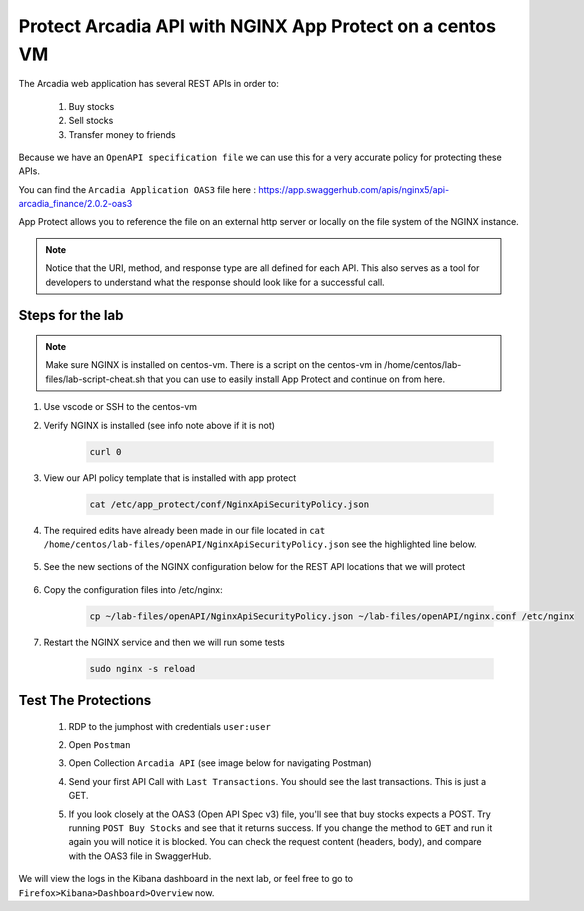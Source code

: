 Protect Arcadia API with NGINX App Protect on a centos VM
#########################################################


The Arcadia web application has several REST APIs in order to:

    #. Buy stocks
    #. Sell stocks
    #. Transfer money to friends

Because we have an ``OpenAPI specification file`` we can use this for a very accurate policy for protecting these APIs.

You can find the ``Arcadia Application OAS3`` file here : https://app.swaggerhub.com/apis/nginx5/api-arcadia_finance/2.0.2-oas3

App Protect allows you to reference the file on an external http server or locally on the file system of the NGINX instance.

.. image:: ../pictures/lab1/swaggerhub.png
   :align: center

.. note :: Notice that the URI, method, and response type are all defined for each API. This also serves as a tool for developers to understand what the response should look like for a successful call.

Steps for the lab
*****************

.. note :: Make sure NGINX is installed on centos-vm. There is a script on the centos-vm in /home/centos/lab-files/lab-script-cheat.sh that you can use to easily install App Protect and continue on from here.

#. Use vscode or SSH to the centos-vm

#. Verify NGINX is installed (see info note above if it is not)

    .. code-block:: bash

        curl 0

#. View our API policy template that is installed with app protect

    .. code-block:: bash

        cat /etc/app_protect/conf/NginxApiSecurityPolicy.json

#. The required edits have already been made in our file located in ``cat /home/centos/lab-files/openAPI/NginxApiSecurityPolicy.json`` see the highlighted line below.

    .. code-block:: js
        :emphasize-lines: 11

        {
        "policy" : {
            "name" : "app_protect_api_security_policy",
            "description" : "NGINX App Protect API Security Policy. The policy is intended to be used with an OpenAPI file",
            "template": {
                "name": "POLICY_TEMPLATE_NGINX_BASE"
            },

            "open-api-files" : [
                {
                    "link": "https://raw.githubusercontent.com/nginx-architects/kic-example-apps/main/app-protect-openapi-arcadia/open-api-spec.json"
                }
            ],

            "blocking-settings" : {
                "violations" : [
                    {
        ...

#. See the new sections of the NGINX configuration below for the REST API locations that we will protect

    .. code-block:: nginx
        :emphasize-lines: 11,17

        # app3 service
        location /app3 {
            proxy_pass http://arcadia_ingress_nodeports$request_uri;
            status_zone app3_service;
        }

        # apply specific policies to our API endpoints:
        location /trading/rest {
            proxy_pass http://arcadia_ingress_nodeports$request_uri;
            status_zone trading_service;
            app_protect_policy_file "/etc/nginx/NginxApiSecurityPolicy.json";
        }

        location /api/rest {
            proxy_pass http://arcadia_ingress_nodeports$request_uri;
            status_zone trading_service;
            app_protect_policy_file "/etc/nginx/NginxApiSecurityPolicy.json";
        }

#. Copy the configuration files into /etc/nginx:

    .. code-block:: BASH
    
        cp ~/lab-files/openAPI/NginxApiSecurityPolicy.json ~/lab-files/openAPI/nginx.conf /etc/nginx


#. Restart the NGINX service and then we will run some tests

    .. code-block:: BASH

         sudo nginx -s reload

Test The Protections
********************

    #. RDP to the jumphost with credentials ``user:user``
    #. Open ``Postman``
    #. Open Collection ``Arcadia API`` (see image below for navigating Postman)
    #. Send your first API Call with ``Last Transactions``. You should see the last transactions. This is just a GET.

       .. image:: ../pictures/lab1/last_trans.png
           :align: center
           :scale: 100%

    #. If you look closely at the OAS3 (Open API Spec v3) file, you'll see that buy stocks expects a POST. Try running ``POST Buy Stocks`` and see that it returns success. If you change the method to ``GET`` and run it again you will notice it is blocked. You can check the request content (headers, body), and compare with the OAS3 file in SwaggerHub.

       .. image:: ../pictures/lab1/buy_attack2.png
           :align: center
           :scale: 100%

We will view the logs in the Kibana dashboard in the next lab, or feel free to go to ``Firefox>Kibana>Dashboard>Overview`` now.

